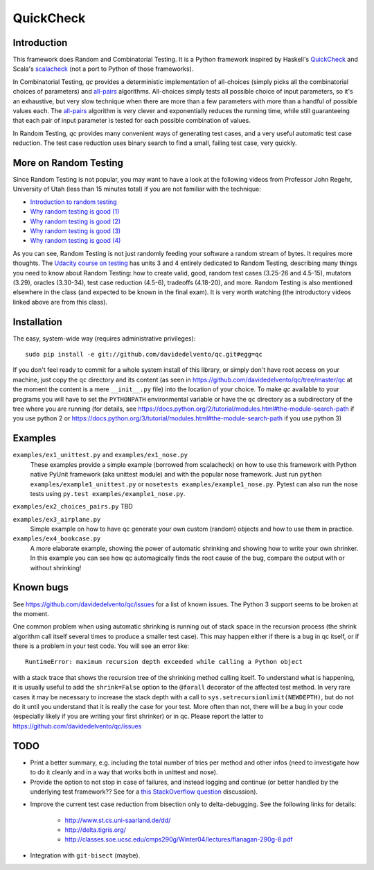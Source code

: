 ============
 QuickCheck
============

.. image:: https://travis-ci.org/davidedelvento/qc.png
   :target: https://travis-ci.org/davidedelvento/qc

Introduction
============

This framework does Random and Combinatorial Testing. It is a Python framework
inspired by Haskell's QuickCheck_ and Scala's scalacheck_ (not a port to Python
of those frameworks).

In Combinatorial Testing, `qc` provides a deterministic implementation of all-choices
(simply picks all the combinatorial choices of parameters) and all-pairs_
algorithms. All-choices simply tests all possible choice of input parameters, so it's
an exhaustive, but very slow technique when there are more than a few parameters with
more than a handful of possible values each. The all-pairs_ algorithm is very
clever and exponentially reduces the running time, while still guaranteeing that each
pair of input parameter is tested for each possible combination of values.

In Random Testing, `qc` provides many convenient ways of generating test cases, and
a very useful automatic test case reduction. The test case reduction uses binary search
to find a small, failing test case, very quickly.

.. _QuickCheck: http://hackage.haskell.org/package/QuickCheck
.. _scalacheck: https://github.com/rickynils/scalacheck
.. _all-pairs: https://en.wikipedia.org/wiki/All-pairs_testing

More on Random Testing
======================

Since Random Testing is not popular, you may want to
have a look at the following videos from Professor
John Regehr, University of Utah (less than 15 minutes total) if you are not
familiar with the technique:

* `Introduction to random testing <http://www.youtube.com/watch?v=cwhC19Fa_84>`_
* `Why random testing is good (1) <http://www.youtube.com/watch?v=PrJZ6144eeM>`_
* `Why random testing is good (2) <http://www.youtube.com/watch?v=btlfWwyzSXQ>`_
* `Why random testing is good (3) <http://www.youtube.com/watch?v=iw6BtJxPT8A>`_
* `Why random testing is good (4) <http://www.youtube.com/watch?v=QrLtkSdMDgw>`_

As you can see, Random Testing is not just randomly feeding your software a random
stream of bytes. It requires more thoughts. The `Udacity course on
testing`_ has units 3 and 4 entirely dedicated to Random Testing,
describing many things you need to know about Random Testing: how to
create valid, good, random test cases (3.25-26 and 4.5-15), mutators
(3.29), oracles (3.30-34), test case reduction (4.5-6), tradeoffs
(4.18-20), and more.  Random Testing is also mentioned elsewhere in
the class (and expected to be known in the final exam). It is very
worth watching (the introductory videos linked above are from this
class).

.. _Udacity course on testing: http://www.udacity.com/overview/Course/cs258/CourseRev/1

Installation
============

The easy, system-wide way (requires administrative privileges)::

    sudo pip install -e git://github.com/davidedelvento/qc.git#egg=qc

If you don't feel ready to commit for a whole system install of this library, or
simply don't have root access on your machine, just copy the ``qc`` directory 
and its content (as seen in https://github.com/davidedelvento/qc/tree/master/qc
at the moment the content is a mere ``__init__.py`` file) into the location of your choice.  
To make `qc` available to your programs you will have to set the
``PYTHONPATH`` environmental variable or have the ``qc`` directory as
a subdirectory of the tree where you are running (for details, see 
https://docs.python.org/2/tutorial/modules.html#the-module-search-path if you
use python 2 or https://docs.python.org/3/tutorial/modules.html#the-module-search-path
if you use python 3)


Examples
========

``examples/ex1_unittest.py`` and ``examples/ex1_nose.py``
    These examples provide a simple example (borrowed from scalacheck)
    on how to use this framework with Python native PyUnit framework
    (aka unittest module) and with the popular nose framework.  Just
    run ``python examples/example1_unittest.py`` or ``nosetests
    examples/example1_nose.py``. Pytest can also run the nose tests
    using ``py.test examples/example1_nose.py``.

``examples/ex2_choices_pairs.py`` TBD

``examples/ex3_airplane.py``
    Simple example on how to have qc generate your own custom (random)
    objects and how to use them in practice.

``examples/ex4_bookcase.py``
    A more elaborate example, showing the power of automatic shrinking
    and showing how to write your own shrinker. In this example you can
    see how qc automagically finds the root cause of the bug, compare
    the output with or without shrinking!


Known bugs
==========

See https://github.com/davidedelvento/qc/issues for a list of known
issues. The Python 3 support seems to be broken at the moment.

One common problem when using automatic shrinking is running out
of stack space in the recursion process (the shrink algorithm call
itself several times to produce a smaller test case). This may happen
either if there is a bug in qc itself, or if there is a problem in
your test code. You will see an error like::

    RuntimeError: maximum recursion depth exceeded while calling a Python object

with a stack trace that shows the recursion tree of the shrinking
method calling itself. To understand what is happening, it is usually
useful to add the ``shrink=False`` option to the ``@forall`` decorator
of the affected test method. In very rare cases it may be necessary to
increase the stack depth with a call to
``sys.setrecursionlimit(NEWDEPTH)``, but do not do it until you
understand that it is really the case for your test. More often than
not, there will be a bug in your code (especially likely if you are
writing your first shrinker) or in qc.  Please report the
latter to https://github.com/davidedelvento/qc/issues


TODO
====

* Print a better summary, e.g. including the total number of tries per
  method and other infos (need to investigate how to do it cleanly and
  in a way that works both in unittest and nose).

* Provide the option to not stop in case of failures, and instead
  logging and continue (or better handled by the underlying test
  framework?? See for a `this StackOverflow question`_ discussion).

.. _this StackOverflow question: http://stackoverflow.com/questions/4732827/

* Improve the current test case reduction from bisection only to
  delta-debugging. See the following links for details:

    * http://www.st.cs.uni-saarland.de/dd/
    * http://delta.tigris.org/
    * http://classes.soe.ucsc.edu/cmps290g/Winter04/lectures/flanagan-290g-8.pdf

* Integration with ``git-bisect`` (maybe).
